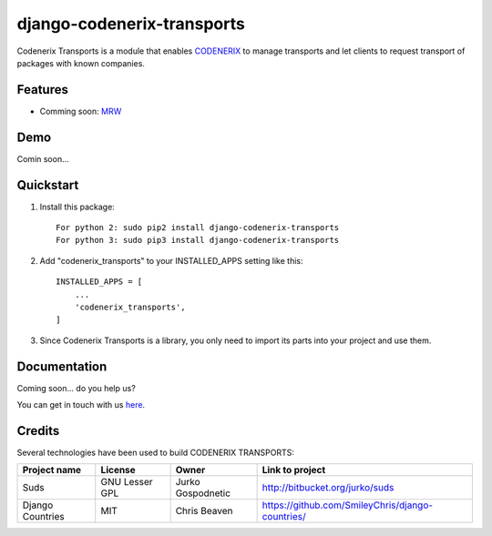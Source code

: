 ===========================
django-codenerix-transports
===========================

Codenerix Transports is a module that enables `CODENERIX <https://www.codenerix.com/>`_ to manage transports and let clients to request transport of packages with known companies.

.. image:: https://github.com/codenerix/django-codenerix/raw/master/codenerix/static/codenerix/img/codenerix.png
    :target: https://www.codenerix.com
    :alt: Try our demo with Codenerix Cloud

********
Features
********

* Comming soon: `MRW <http://www.mrw.es>`_

****
Demo
****

Comin soon...

**********
Quickstart
**********

1. Install this package::

    For python 2: sudo pip2 install django-codenerix-transports
    For python 3: sudo pip3 install django-codenerix-transports

2. Add "codenerix_transports" to your INSTALLED_APPS setting like this::

    INSTALLED_APPS = [
        ...
        'codenerix_transports',
    ]

3. Since Codenerix Transports is a library, you only need to import its parts into your project and use them.

*************
Documentation
*************

Coming soon... do you help us?

You can get in touch with us `here <https://codenerix.com/contact/>`_.

*******
Credits
*******

Several technologies have been used to build CODENERIX TRANSPORTS:

=================================== =================== =========================== =========================================================
Project name                        License             Owner                       Link to project
=================================== =================== =========================== =========================================================
Suds                                GNU Lesser GPL      Jurko Gospodnetic           http://bitbucket.org/jurko/suds
Django Countries                    MIT                 Chris Beaven                https://github.com/SmileyChris/django-countries/
=================================== =================== =========================== =========================================================

